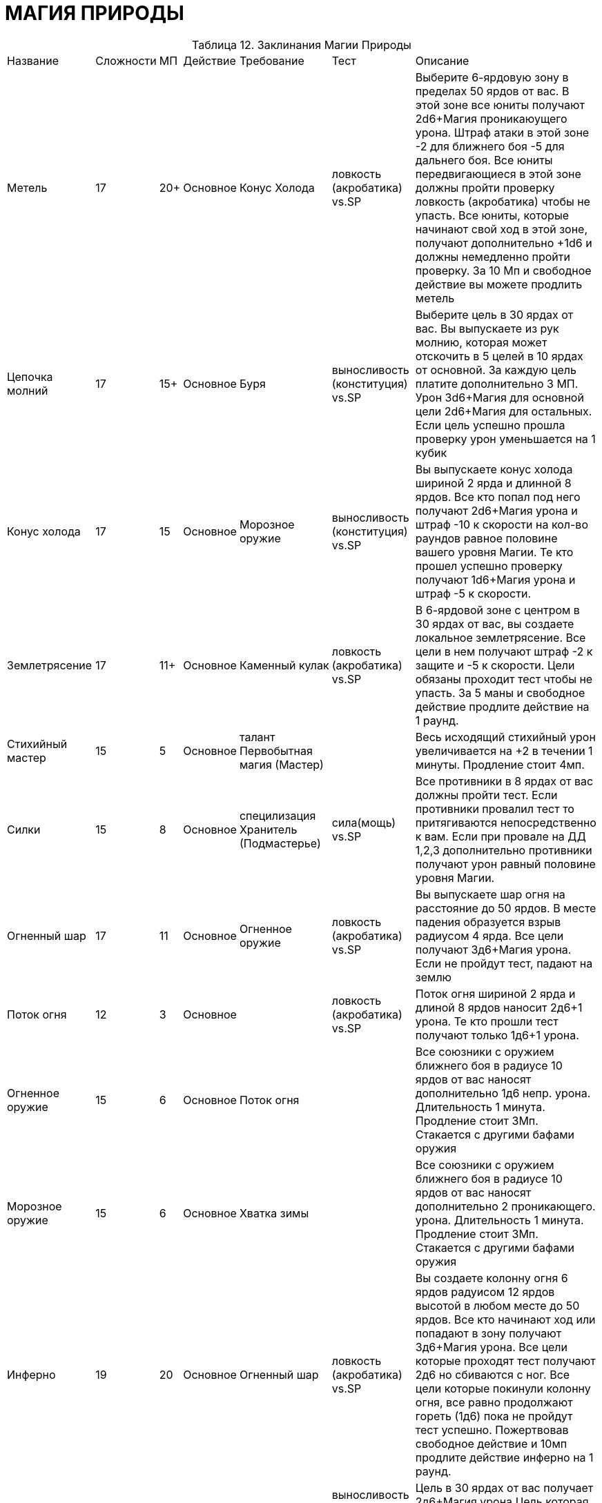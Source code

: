 = МАГИЯ ПРИРОДЫ

[caption="Таблица 12. "]
.Заклинания Магии Природы
[cols="~,~,~,~,~,~,~"]
|===
|Название|Сложности|МП|Действие|Требование|Тест|Описание
|Метель
|17
|20+
|Основное
|Конус Холода
|ловкость (акробатика) vs.SP
|Выберите 6-ярдовую зону в пределах 50 ярдов от вас. В этой зоне все юниты получают 2d6+Магия проникаюущего урона. Штраф атаки в этой зоне -2 для ближнего боя -5 для дальнего боя. Все юниты передвигающиеся в этой зоне должны пройти проверку ловкость (акробатика) чтобы не упасть. Все юниты, которые начинают свой ход в этой зоне, получают дополнительно +1d6 и должны немедленно пройти проверку. За 10 Мп и свободное действие вы можете продлить метель
|Цепочка молний
|17
|15+
|Основное
|Буря
|выносливость (конституция) vs.SP
|Выберите цель в 30 ярдах от вас. Вы выпускаете из рук молнию, которая может отскочить в 5 целей в 10 ярдах от основной. За каждую цель платите дополнительно 3 МП. Урон 3d6+Магия для основной цели 2d6+Магия для остальных. Если цель успешно прошла проверку урон уменьшается на 1 кубик
|Конус холода
|17
|15
|Основное
|Морозное оружие
|выносливость (конституция) vs.SP
|Вы выпускаете конус холода шириной 2 ярда и длинной 8 ярдов. Все кто попал под него получают 2d6+Магия урона и штраф -10 к скорости на кол-во раундов равное половине вашего уровня Магии. Те кто прошел успешно проверку получают 1d6+Магия урона и штраф -5 к скорости.
|Землетрясение
|17
|11+
|Основное
|Каменный кулак
|ловкость (акробатика) vs.SP
|В 6-ярдовой зоне с центром в 30 ярдах от вас, вы создаете локальное землетрясение. Все цели в нем получают штраф -2 к защите и -5 к скорости. Цели обязаны проходит тест чтобы не упасть. За 5 маны и свободное действие продлите действие на 1 раунд.
|Стихийный мастер
|15
|5
|Основное
|талант Первобытная магия (Мастер)
|
|Весь исходящий стихийный урон увеличивается на +2 в течении 1 минуты. Продление стоит 4мп.
|Силки
|15
|8
|Основное
|специлизация Хранитель (Подмастерье)
|сила(мощь) vs.SP
|Все противники в 8 ярдах от вас должны пройти тест. Если противники провалил тест то притягиваются непосредственно к вам. Если при провале на ДД 1,2,3 дополнительно противники получают урон равный половине уровня Магии.
|Огненный шар
|17
|11
|Основное
|Огненное оружие
|ловкость (акробатика) vs.SP
|Вы выпускаете шар огня на расстояние до 50 ярдов. В месте падения образуется взрыв радиусом 4 ярда. Все цели получают 3д6+Магия урона. Если не пройдут тест, падают на землю
|Поток огня
|12
|3
|Основное
|
|ловкость (акробатика) vs.SP
|Поток огня шириной 2 ярда и длиной 8 ярдов наносит 2д6+1 урона. Те кто прошли тест получают только 1д6+1 урона.
|Огненное оружие
|15
|6
|Основное
|Поток огня
|
|Все союзники с оружием ближнего боя в радиусе 10 ярдов от вас наносят дополнительно 1д6 непр. урона. Длительность 1 минута. Продление стоит 3Мп. Стакается с другими бафами оружия
|Морозное оружие
|15
|6
|Основное
|Хватка зимы
|
|Все союзники с оружием ближнего боя в радиусе 10 ярдов от вас наносят дополнительно 2 проникающего. урона. Длительность 1 минута. Продление стоит 3Мп. Стакается с другими бафами оружия
|Инферно
|19
|20
|Основное
|Огненный шар
|ловкость (акробатика) vs.SP
|Вы создаете колонну огня 6 ярдов радуисом 12 ярдов высотой в любом месте до 50 ярдов. Все кто начинают ход или попадают в зону получают 3д6+Магия урона. Все цели которые проходят тест получают 2д6 но сбиваются с ног. Все цели которые покинули колонну огня, все равно продолжают гореть (1д6) пока не пройдут тест успешно. Пожертвовав свободное действие и 10мп продлите действие инферно на 1 раунд.
|Молния
|16
|6
|Основное
|Шок
|выносливость (конституция) vs.SP
|Цель в 30 ярдах от вас получает 2д6+Магия урона.Цель которая прошла тест получает 1д6+Магия.
|Окаменение
|19
|15
|Основное
|Землетрясение
|выносливость (конституция) vs.SP
|Если цель в 30 ярдах от вас не прошла проверку то она превращена в камень, и получает бонус к броне +5, но защита равна 7. Каждый раунд она пытается сбросить паралич проходя тест.
|Яма
|15
|14
|Основное
|талант Первобытная магия (Подмастерье)
|ловкость (акробатика) vs.SP
|Вы делаете яму 4х4х4 с центром в пределах 16 ярдов. Все кто стояли в области, падают в яму, сбиты с ног. Выбраться с ямы свободное действие. Избежать ямы цель может пройдя тест.
|Каменная броня
|10
|2-8
|1 min
|
|
|Ваше значения брони равно вашему уровню Магии. 2 МП на 1 час. За каждые дополнительные 3 Мп , продлеваете на 3 часа. Предел 7 часов. Не стакается с обычной броней. Используется только на заклинателя
|Убежище
|12
|2
|Основное
|талант Первобытная магия
|
|Вы создаете купол 6 ярдов в диаметре и 3 ярда в высоту. Внутри него всегда комфортная температура и влажность, несмотря на природные условия. Воздух свободно проходит. Не дает никаких преимуществ в бою. Можете контролировать уровень освещенности.
|Шок
|13
|4
|Основное
|
|выносливость (конституция) vs.SP
|В 6-ярдовой зоне перед вами все противники получают 1д6+Магия урона. Прошедшие тест получают только 1д6 урона.
|Каменный кулак
|11
|3
|Основное
|
|выносливость (конституция) vs.SP
|Вы швыряете каменную глыбу в противника в пределах 30 ярдов. Урон 1д6+Магия и сбит с ног. Если прошел тест просто 1д6.
|Каменные объятия
|17
|15
|Основное
|Яма
|сила(мощь) vs.SP
|В 30 ярдах от вас противники в кол-ве равном вашему уровню Магии попадают в каменную ловушку. Чтобы высвободится противники должны пройти тест потратив второстепенное действие.
|Каменный бросок
|13
|4
|Основное
|Силки
|
|Вы исчезаете в земле и появляетесь в 24 ярдах в любом месте. Не телепортация а перемещение вземле. Поэтому между точками перемещения должна быть непрерывная масса земли.
|Буря
|17
|11+
|Основное
|Молния
|выносливость (конституция) vs.SP
|Вы создаете электрическую бурю радиусом 4 ярда в 40 ярдах от вас. Все в будре получают 2д6+Магия урона. Те кто прошел проверку только 1д6. Продление стоит 10мп и свободного действия. При продлевании, цели немедленно получают урон.
|Эльфийский гнев
|13
|6
|Основное
|специлизация Хранитель
|выносливость (конституция) vs.SP
|В 4 ярдах от вас все противники получают урон равный половине вашей Магии, если не пройдут проверку. Потратьте свободное действие и 2МП чтобы продлевать действия на 1 раунд.
|Управление погодой
|16
|8
|1 час
|талант Первобытная магия (Мастер)
|
|Управляете погодой в рамках разумного. Дальность управления равна уровню Магии в милях. Максимальное изменение температуры 12 градусов.
|Управление ветром
|14
|5
|1мин
|талант Первобытная магия (Послушник)
|
|Вы управляете потоками ветра (в рамках новичка). Меняете направление и его силу. Длительность 1 час.
|Хватка зимы
|12
|3
|Основное
|
|выносливость (конституция) vs.SP
|Вы насылаете на видимую цель в 20 ярдах от вас ледяное облако, которое окутывает его на кол-во раундов = уровню Магии. Каждый раунд цель получает 1д6 урона, если проваливает тест. Так же штраф к скорости -2. Если цель умерла под заморозкой превращается в ледяную статую.
|===
